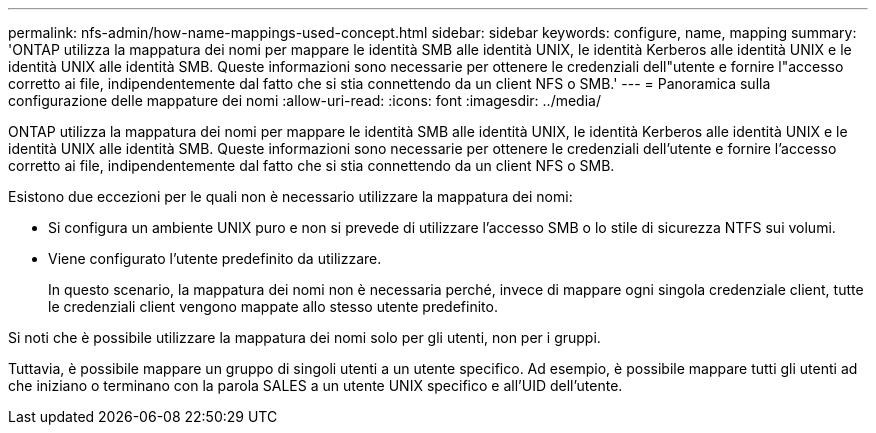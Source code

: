 ---
permalink: nfs-admin/how-name-mappings-used-concept.html 
sidebar: sidebar 
keywords: configure, name, mapping 
summary: 'ONTAP utilizza la mappatura dei nomi per mappare le identità SMB alle identità UNIX, le identità Kerberos alle identità UNIX e le identità UNIX alle identità SMB. Queste informazioni sono necessarie per ottenere le credenziali dell"utente e fornire l"accesso corretto ai file, indipendentemente dal fatto che si stia connettendo da un client NFS o SMB.' 
---
= Panoramica sulla configurazione delle mappature dei nomi
:allow-uri-read: 
:icons: font
:imagesdir: ../media/


[role="lead"]
ONTAP utilizza la mappatura dei nomi per mappare le identità SMB alle identità UNIX, le identità Kerberos alle identità UNIX e le identità UNIX alle identità SMB. Queste informazioni sono necessarie per ottenere le credenziali dell'utente e fornire l'accesso corretto ai file, indipendentemente dal fatto che si stia connettendo da un client NFS o SMB.

Esistono due eccezioni per le quali non è necessario utilizzare la mappatura dei nomi:

* Si configura un ambiente UNIX puro e non si prevede di utilizzare l'accesso SMB o lo stile di sicurezza NTFS sui volumi.
* Viene configurato l'utente predefinito da utilizzare.
+
In questo scenario, la mappatura dei nomi non è necessaria perché, invece di mappare ogni singola credenziale client, tutte le credenziali client vengono mappate allo stesso utente predefinito.



Si noti che è possibile utilizzare la mappatura dei nomi solo per gli utenti, non per i gruppi.

Tuttavia, è possibile mappare un gruppo di singoli utenti a un utente specifico. Ad esempio, è possibile mappare tutti gli utenti ad che iniziano o terminano con la parola SALES a un utente UNIX specifico e all'UID dell'utente.
